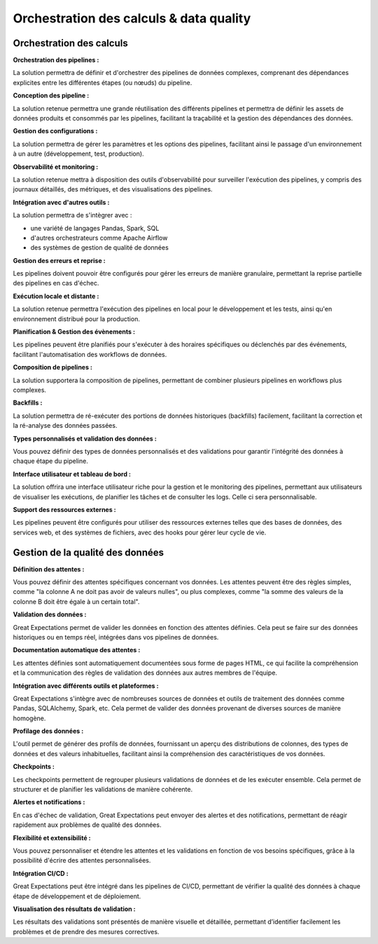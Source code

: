 Orchestration des calculs & data quality
========================================

Orchestration des calculs
-------------------------

**Orchestration des pipelines :**

La solution permettra de définir et d'orchestrer des pipelines de données complexes, comprenant des dépendances explicites entre les différentes étapes (ou nœuds) du pipeline.

**Conception des pipeline :**

La solution retenue permettra une grande réutilisation des différents pipelines et permettra de définir les assets de données produits et consommés par les pipelines, facilitant la traçabilité et la gestion des dépendances des données.

**Gestion des configurations :**

La solution permettra de gérer les paramètres et les options des pipelines, facilitant ainsi le passage d'un environnement à un autre (développement, test, production).

**Observabilité et monitoring :**

La solution retenue mettra à disposition des outils d'observabilité pour surveiller l'exécution des pipelines, y compris des journaux détaillés, des métriques, et des visualisations des pipelines.

**Intégration avec d'autres outils :**

La solution permettra de s'intègrer avec :

* une variété de langages Pandas, Spark, SQL
* d'autres orchestrateurs comme Apache Airflow
* des systèmes de gestion de qualité de données

**Gestion des erreurs et reprise :**

Les pipelines doivent pouvoir être configurés pour gérer les erreurs de manière granulaire, permettant la reprise partielle des pipelines en cas d'échec.

**Exécution locale et distante :**

La solution retenue permettra l'exécution des pipelines en local pour le développement et les tests, ainsi qu'en environnement distribué pour la production.

**Planification & Gestion des évènements :**

Les pipelines peuvent être planifiés pour s'exécuter à des horaires spécifiques ou déclenchés par des événements, facilitant l'automatisation des workflows de données.

**Composition de pipelines :**

La solution supportera la composition de pipelines, permettant de combiner plusieurs pipelines en workflows plus complexes.

**Backfills :**

La solution permettra de ré-exécuter des portions de données historiques (backfills) facilement, facilitant la correction et la ré-analyse des données passées.

**Types personnalisés et validation des données :**

Vous pouvez définir des types de données personnalisés et des validations pour garantir l'intégrité des données à chaque étape du pipeline.

**Interface utilisateur et tableau de bord :**

La solution offrira une interface utilisateur riche pour la gestion et le monitoring des pipelines, permettant aux utilisateurs de visualiser les exécutions, de planifier les tâches et de consulter les logs.
Celle ci sera personnalisable. 

**Support des ressources externes :**

Les pipelines peuvent être configurés pour utiliser des ressources externes telles que des bases de données, des services web, et des systèmes de fichiers, avec des hooks pour gérer leur cycle de vie.

Gestion de la qualité des données
---------------------------------

**Définition des attentes :**

Vous pouvez définir des attentes spécifiques concernant vos données. Les attentes peuvent être des règles simples, comme "la colonne A ne doit pas avoir de valeurs nulles", ou plus complexes, comme "la somme des valeurs de la colonne B doit être égale à un certain total".

**Validation des données :**

Great Expectations permet de valider les données en fonction des attentes définies. Cela peut se faire sur des données historiques ou en temps réel, intégrées dans vos pipelines de données.

**Documentation automatique des attentes :**

Les attentes définies sont automatiquement documentées sous forme de pages HTML, ce qui facilite la compréhension et la communication des règles de validation des données aux autres membres de l'équipe.

**Intégration avec différents outils et plateformes :**

Great Expectations s'intègre avec de nombreuses sources de données et outils de traitement des données comme Pandas, SQLAlchemy, Spark, etc. Cela permet de valider des données provenant de diverses sources de manière homogène.

**Profilage des données :**

L'outil permet de générer des profils de données, fournissant un aperçu des distributions de colonnes, des types de données et des valeurs inhabituelles, facilitant ainsi la compréhension des caractéristiques de vos données.

**Checkpoints :**

Les checkpoints permettent de regrouper plusieurs validations de données et de les exécuter ensemble. Cela permet de structurer et de planifier les validations de manière cohérente.

**Alertes et notifications :**

En cas d'échec de validation, Great Expectations peut envoyer des alertes et des notifications, permettant de réagir rapidement aux problèmes de qualité des données.

**Flexibilité et extensibilité :**

Vous pouvez personnaliser et étendre les attentes et les validations en fonction de vos besoins spécifiques, grâce à la possibilité d'écrire des attentes personnalisées.

**Intégration CI/CD :**

Great Expectations peut être intégré dans les pipelines de CI/CD, permettant de vérifier la qualité des données à chaque étape de développement et de déploiement.

**Visualisation des résultats de validation :**

Les résultats des validations sont présentés de manière visuelle et détaillée, permettant d’identifier facilement les problèmes et de prendre des mesures correctives.

